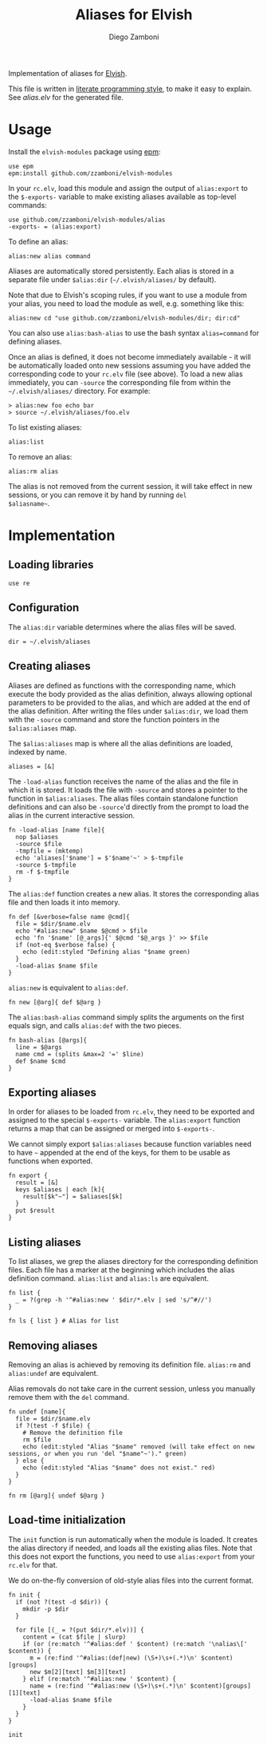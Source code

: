 #+title: Aliases for Elvish
#+author: Diego Zamboni
#+email: diego@zzamboni.org

Implementation of aliases for [[http://elvish.io][Elvish]].

This file is written in [[http://www.howardism.org/Technical/Emacs/literate-programming-tutorial.html][literate programming style]], to make it easy
to explain. See [[alias.elv][alias.elv]] for the generated file.

* Table of Contents                                            :TOC:noexport:
- [[#usage][Usage]]
- [[#implementation][Implementation]]
  - [[#loading-libraries][Loading libraries]]
  - [[#configuration][Configuration]]
  - [[#creating-aliases][Creating aliases]]
  - [[#exporting-aliases][Exporting aliases]]
  - [[#listing-aliases][Listing aliases]]
  - [[#removing-aliases][Removing aliases]]
  - [[#load-time-initialization][Load-time initialization]]

* Usage

Install the =elvish-modules= package using [[https://elvish.io/ref/epm.html][epm]]:

#+begin_src elvish
  use epm
  epm:install github.com/zzamboni/elvish-modules
#+end_src

In your =rc.elv=, load this module and assign the output of =alias:export=
to the =$-exports-= variable to make existing aliases available as
top-level commands:

#+begin_src elvish
  use github.com/zzamboni/elvish-modules/alias
  -exports- = (alias:export)
#+end_src

To define an alias:

#+begin_src elvish
  alias:new alias command
#+end_src

Aliases are automatically stored persistently. Each alias is stored in
a separate file under =$alias:dir= (=~/.elvish/aliases/= by default).

Note that due to Elvish's scoping rules, if you want to use a module
from your alias, you need to load the module as well, e.g. something
like this:

#+begin_src elvish
  alias:new cd "use github.com/zzamboni/elvish-modules/dir; dir:cd"
#+end_src

You can also use =alias:bash-alias= to use the bash syntax
=alias=command= for defining aliases.

Once an alias is defined, it does not become immediately available -
it will be automatically loaded onto new sessions assuming you have
added the corresponding code to your =rc.elv= file (see above). To load
a new alias immediately, you can =-source= the corresponding file from
within the =~/.elvish/aliases/= directory. For example:

#+begin_src elvish
  > alias:new foo echo bar
  > source ~/.elvish/aliases/foo.elv
#+end_src

To list existing aliases:

#+begin_src elvish
  alias:list
#+end_src

To remove an alias:

#+begin_src elvish
  alias:rm alias
#+end_src

The alias is not removed from the current session, it will take effect
in new sessions, or you can remove it by hand by running =del
$aliasname~=.

* Implementation
:PROPERTIES:
:header-args:elvish: :tangle (concat (file-name-sans-extension (buffer-file-name)) ".elv")
:header-args: :mkdirp yes :comments no
:END:

#+begin_src elvish :exports none
  # DO NOT EDIT THIS FILE DIRECTLY
  # This is a file generated from a literate programing source file located at
  # https://github.com/zzamboni/elvish-modules/blob/master/alias.org.
  # You should make any changes there and regenerate it from Emacs org-mode using C-c C-v t
#+end_src

** Loading libraries

#+begin_src elvish
  use re
#+end_src

** Configuration

The =alias:dir= variable determines where the alias files will be saved.

#+begin_src elvish
  dir = ~/.elvish/aliases
#+end_src

** Creating aliases

Aliases are defined as functions with the corresponding name, which
execute the body provided as the alias definition, always allowing
optional parameters to be provided to the alias, and which are added
at the end of the alias definition. After writing the files under
=$alias:dir=, we load them with the =-source= command and store the
function pointers in the =$alias:aliases= map.

The =$alias:aliases= map is where all the alias definitions are loaded,
indexed by name.

#+begin_src elvish
  aliases = [&]
#+end_src

The =-load-alias= function receives the name of the alias and the file
in which it is stored. It loads the file with =-source= and stores a
pointer to the function in =$alias:aliases=. The alias files contain
standalone function definitions and can also be =-source='d directly
from the prompt to load the alias in the current interactive session.

#+begin_src elvish
  fn -load-alias [name file]{
    nop $aliases
    -source $file
    -tmpfile = (mktemp)
    echo 'aliases['$name'] = $'$name'~' > $-tmpfile
    -source $-tmpfile
    rm -f $-tmpfile
  }
#+end_src

The =alias:def= function creates a new alias. It stores the
corresponding alias file and then loads it into memory.

#+begin_src elvish
  fn def [&verbose=false name @cmd]{
    file = $dir/$name.elv
    echo "#alias:new" $name $@cmd > $file
    echo 'fn '$name' [@_args]{' $@cmd '$@_args }' >> $file
    if (not-eq $verbose false) {
      echo (edit:styled "Defining alias "$name green)
    }
    -load-alias $name $file
  }
#+end_src

=alias:new= is equivalent to =alias:def=.

#+begin_src elvish
  fn new [@arg]{ def $@arg }
#+end_src

The =alias:bash-alias= command simply splits the arguments on the first
equals sign, and calls =alias:def= with the two pieces.

#+begin_src elvish
  fn bash-alias [@args]{
    line = $@args
    name cmd = (splits &max=2 '=' $line)
    def $name $cmd
  }
#+end_src

** Exporting aliases

In order for aliases to be loaded from =rc.elv=, they need to be
exported and assigned to the special =$-exports-= variable. The
=alias:export= function returns a map that can be assigned or merged
into =$-exports-=.

We cannot simply export =$alias:aliases= because function variables need
to have =~= appended at the end of the keys, for them to be usable as
functions when exported.

#+begin_src elvish
  fn export {
    result = [&]
    keys $aliases | each [k]{
      result[$k"~"] = $aliases[$k]
    }
    put $result
  }
#+end_src

** Listing aliases

To list aliases, we grep the aliases directory for the corresponding
definition files. Each file has a marker at the beginning which
includes the alias definition command. =alias:list= and =alias:ls= are
equivalent.

#+begin_src elvish
  fn list {
    _ = ?(grep -h '^#alias:new ' $dir/*.elv | sed 's/^#//')
  }

  fn ls { list } # Alias for list
#+end_src

** Removing aliases

Removing an alias is achieved by removing its definition
file. =alias:rm= and =alias:undef= are equivalent.

Alias removals do not take care in the current session, unless you
manually remove them with the =del= command.

#+begin_src elvish
  fn undef [name]{
    file = $dir/$name.elv
    if ?(test -f $file) {
      # Remove the definition file
      rm $file
      echo (edit:styled "Alias "$name" removed (will take effect on new sessions, or when you run 'del "$name"~')." green)
    } else {
      echo (edit:styled "Alias "$name" does not exist." red)
    }
  }

  fn rm [@arg]{ undef $@arg }
#+end_src

** Load-time initialization

The =init= function is run automatically when the module is loaded. It
creates the alias directory if needed, and loads all the existing
alias files. Note that this does not export the functions, you need to
use =alias:export= from your =rc.elv= for that.

We do on-the-fly conversion of old-style alias files into the current
format.

#+begin_src elvish
  fn init {
    if (not ?(test -d $dir)) {
      mkdir -p $dir
    }

    for file [(_ = ?(put $dir/*.elv))] {
      content = (cat $file | slurp)
      if (or (re:match '^#alias:def ' $content) (re:match '\nalias\[' $content)) {
        m = (re:find '^#alias:(def|new) (\S+)\s+(.*)\n' $content)[groups]
        new $m[2][text] $m[3][text]
      } elif (re:match '^#alias:new ' $content) {
        name = (re:find '^#alias:new (\S+)\s+(.*)\n' $content)[groups][1][text]
        -load-alias $name $file
      }
    }
  }

  init
#+end_src
